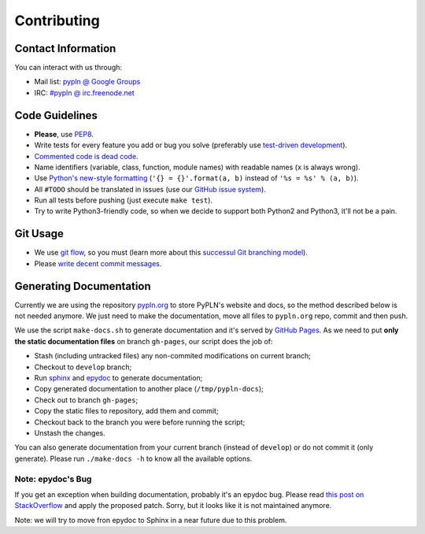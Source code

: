 Contributing
============

Contact Information
-------------------

You can interact with us through:

- Mail list: `pypln @ Google Groups <https://groups.google.com/group/pypln>`_
- IRC: `#pypln @ irc.freenode.net <http://webchat.freenode.net?channels=pypln>`_


Code Guidelines
---------------

- **Please**, use `PEP8 <http://www.python.org/dev/peps/pep-0008/>`_.
- Write tests for every feature you add or bug you solve (preferably use
  `test-driven development <https://en.wikipedia.org/wiki/Test-driven_development>`_).
- `Commented code is dead code <http://www.codinghorror.com/blog/2008/07/coding-without-comments.html>`_.
- Name identifiers (variable, class, function, module names) with readable
  names (``x`` is always wrong).
- Use `Python's new-style formatting <http://docs.python.org/library/string.html#format-string-syntax>`_
  (``'{} = {}'.format(a, b)`` instead of ``'%s = %s' % (a, b)``).
- All ``#TODO`` should be translated in issues (use our
  `GitHub issue system <https://github.com/namd/pypln.backend/issues>`_).
- Run all tests before pushing (just execute ``make test``).
- Try to write Python3-friendly code, so when we decide to support both Python2
  and Python3, it'll not be a pain.


Git Usage
---------

- We use `git flow <https://github.com/nvie/gitflow>`_, so you must (learn more
  about this `successul Git branching model <http://nvie.com/posts/a-successful-git-branching-model/>`_).
- Please `write decent commit messages <http://tbaggery.com/2008/04/19/a-note-about-git-commit-messages.html>`_.


Generating Documentation
------------------------

Currently we are using the repository
`pypln.org <https://github.com/NAMD/pypln.org>`_ to store PyPLN's website and
docs, so the method described below is not needed anymore. We just need to make
the documentation, move all files to ``pypln.org`` repo, commit and then push.

We use the script ``make-docs.sh`` to generate documentation and it's served by
`GitHub Pages <http://pages.github.com/>`_. As we need to put **only the static
documentation files** on branch ``gh-pages``, our script does the job of:

- Stash (including untracked files) any non-commited modifications on current
  branch;
- Checkout to ``develop`` branch;
- Run `sphinx <http://sphinx.pocoo.org/>`_ and
  `epydoc <http://epydoc.sourceforge.net/>`_ to generate documentation;
- Copy generated documentation to another place (``/tmp/pypln-docs``);
- Check out to branch ``gh-pages``;
- Copy the static files to repository, add them and commit;
- Checkout back to the branch you were before running the script;
- Unstash the changes.

You can also generate documentation from your current branch (instead of
``develop``) or do not commit it (only generate). Please run ``./make-docs -h``
to know all the available options.


Note: epydoc's Bug
~~~~~~~~~~~~~~~~~~

If you get an exception when building documentation, probably it's an epydoc
bug. Please read
`this post on StackOverflow <http://stackoverflow.com/questions/6704770/epydoc-attributeerror-text-object-has-no-attribute-data>`_
and apply the proposed patch. Sorry, but it looks like it is not maintained
anymore.

Note: we will try to move fron epydoc to Sphinx in a near future due to this
problem.
